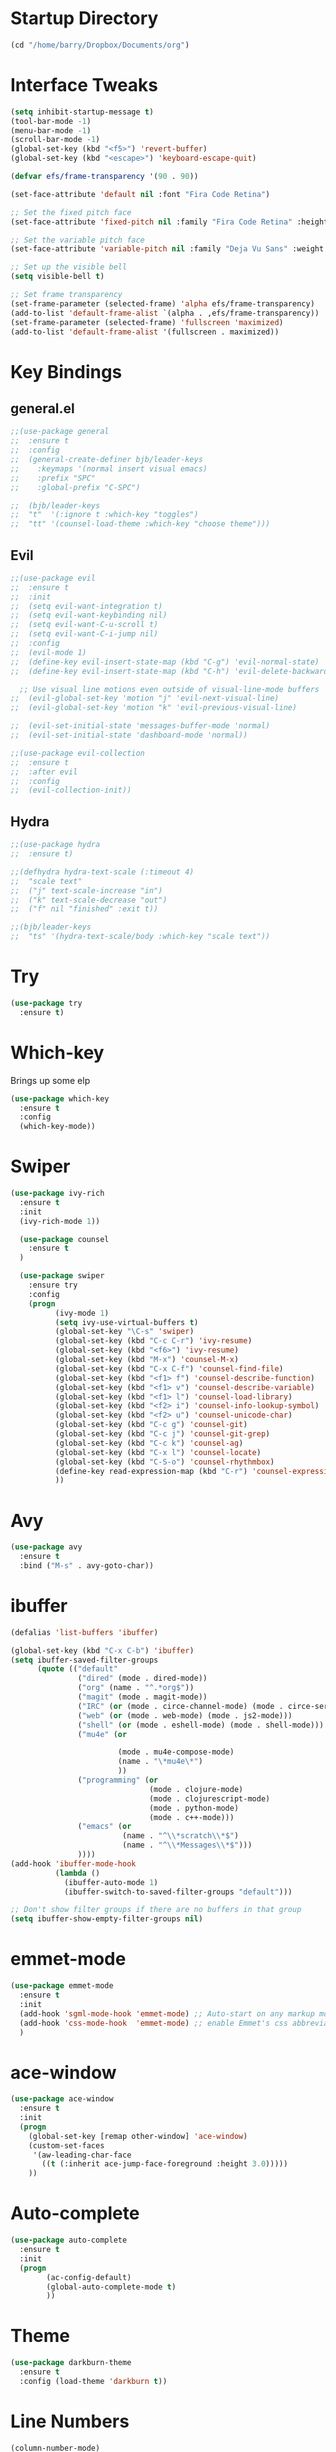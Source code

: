 #+STARTUP: overview

* Startup Directory
#+begin_src emacs-lisp
  (cd "/home/barry/Dropbox/Documents/org")
#+end_src
* Interface Tweaks
#+begin_src emacs-lisp
  (setq inhibit-startup-message t)
  (tool-bar-mode -1)
  (menu-bar-mode -1)
  (scroll-bar-mode -1)
  (global-set-key (kbd "<f5>") 'revert-buffer)
  (global-set-key (kbd "<escape>") 'keyboard-escape-quit)

  (defvar efs/frame-transparency '(90 . 90))

  (set-face-attribute 'default nil :font "Fira Code Retina")

  ;; Set the fixed pitch face
  (set-face-attribute 'fixed-pitch nil :family "Fira Code Retina" :height 1.0)

  ;; Set the variable pitch face
  (set-face-attribute 'variable-pitch nil :family "Deja Vu Sans" :weight 'regular :height 1.0)

  ;; Set up the visible bell
  (setq visible-bell t)

  ;; Set frame transparency
  (set-frame-parameter (selected-frame) 'alpha efs/frame-transparency)
  (add-to-list 'default-frame-alist `(alpha . ,efs/frame-transparency))
  (set-frame-parameter (selected-frame) 'fullscreen 'maximized)
  (add-to-list 'default-frame-alist '(fullscreen . maximized))
#+end_src
* Key Bindings
** general.el
#+begin_src emacs-lisp
  ;;(use-package general
  ;;  :ensure t
  ;;  :config
  ;;  (general-create-definer bjb/leader-keys
  ;;    :keymaps '(normal insert visual emacs)
  ;;    :prefix "SPC"
  ;;    :global-prefix "C-SPC")

  ;;  (bjb/leader-keys
  ;;  "t"  '(:ignore t :which-key "toggles")
  ;;  "tt" '(counsel-load-theme :which-key "choose theme")))
#+end_src
** Evil
#+begin_src emacs-lisp
  ;;(use-package evil
  ;;  :ensure t
  ;;  :init
  ;;  (setq evil-want-integration t)
  ;;  (setq evil-want-keybinding nil)
  ;;  (setq evil-want-C-u-scroll t)
  ;;  (setq evil-want-C-i-jump nil)
  ;;  :config
  ;;  (evil-mode 1)
  ;;  (define-key evil-insert-state-map (kbd "C-g") 'evil-normal-state)
  ;;  (define-key evil-insert-state-map (kbd "C-h") 'evil-delete-backward-char-and-join)

    ;; Use visual line motions even outside of visual-line-mode buffers
  ;;  (evil-global-set-key 'motion "j" 'evil-next-visual-line)
  ;;  (evil-global-set-key 'motion "k" 'evil-previous-visual-line)

  ;;  (evil-set-initial-state 'messages-buffer-mode 'normal)
  ;;  (evil-set-initial-state 'dashboard-mode 'normal))

  ;;(use-package evil-collection
  ;;  :ensure t
  ;;  :after evil
  ;;  :config
  ;;  (evil-collection-init))
#+end_src
** Hydra
#+begin_src emacs-lisp
  ;;(use-package hydra
  ;;  :ensure t)

  ;;(defhydra hydra-text-scale (:timeout 4)
  ;;  "scale text"
  ;;  ("j" text-scale-increase "in")
  ;;  ("k" text-scale-decrease "out")
  ;;  ("f" nil "finished" :exit t))

  ;;(bjb/leader-keys
  ;;  "ts" '(hydra-text-scale/body :which-key "scale text"))
#+end_src
* Try
#+begin_src emacs-lisp
  (use-package try
    :ensure t)
#+end_src
* Which-key
Brings up some elp
#+begin_src emacs-lisp
  (use-package which-key
    :ensure t
    :config
    (which-key-mode))
#+end_src
* Swiper
#+begin_src emacs-lisp
  (use-package ivy-rich
    :ensure t
    :init
    (ivy-rich-mode 1))

    (use-package counsel
      :ensure t
    )

    (use-package swiper
      :ensure try
      :config
      (progn
            (ivy-mode 1)
            (setq ivy-use-virtual-buffers t)
            (global-set-key "\C-s" 'swiper)
            (global-set-key (kbd "C-c C-r") 'ivy-resume)
            (global-set-key (kbd "<f6>") 'ivy-resume)
            (global-set-key (kbd "M-x") 'counsel-M-x)
            (global-set-key (kbd "C-x C-f") 'counsel-find-file)
            (global-set-key (kbd "<f1> f") 'counsel-describe-function)
            (global-set-key (kbd "<f1> v") 'counsel-describe-variable)
            (global-set-key (kbd "<f1> l") 'counsel-load-library)
            (global-set-key (kbd "<f2> i") 'counsel-info-lookup-symbol)
            (global-set-key (kbd "<f2> u") 'counsel-unicode-char)
            (global-set-key (kbd "C-c g") 'counsel-git)
            (global-set-key (kbd "C-c j") 'counsel-git-grep)
            (global-set-key (kbd "C-c k") 'counsel-ag)
            (global-set-key (kbd "C-x l") 'counsel-locate)
            (global-set-key (kbd "C-S-o") 'counsel-rhythmbox)
            (define-key read-expression-map (kbd "C-r") 'counsel-expression-history)
            ))
#+end_src
* Avy
#+begin_src emacs-lisp
  (use-package avy
    :ensure t
    :bind ("M-s" . avy-goto-char))
#+end_src
* ibuffer
#+begin_src emacs-lisp
  (defalias 'list-buffers 'ibuffer)

  (global-set-key (kbd "C-x C-b") 'ibuffer)
  (setq ibuffer-saved-filter-groups
        (quote (("default"
                 ("dired" (mode . dired-mode))
                 ("org" (name . "^.*org$"))
                 ("magit" (mode . magit-mode))
                 ("IRC" (or (mode . circe-channel-mode) (mode . circe-server-mode)))
                 ("web" (or (mode . web-mode) (mode . js2-mode)))
                 ("shell" (or (mode . eshell-mode) (mode . shell-mode)))
                 ("mu4e" (or

                          (mode . mu4e-compose-mode)
                          (name . "\*mu4e\*")
                          ))
                 ("programming" (or
                                 (mode . clojure-mode)
                                 (mode . clojurescript-mode)
                                 (mode . python-mode)
                                 (mode . c++-mode)))
                 ("emacs" (or
                           (name . "^\\*scratch\\*$")
                           (name . "^\\*Messages\\*$")))
                 ))))
  (add-hook 'ibuffer-mode-hook
            (lambda ()
              (ibuffer-auto-mode 1)
              (ibuffer-switch-to-saved-filter-groups "default")))

  ;; Don't show filter groups if there are no buffers in that group
  (setq ibuffer-show-empty-filter-groups nil)
#+end_src
* emmet-mode
#+begin_src emacs-lisp
  (use-package emmet-mode
    :ensure t
    :init
    (add-hook 'sgml-mode-hook 'emmet-mode) ;; Auto-start on any markup modes
    (add-hook 'css-mode-hook  'emmet-mode) ;; enable Emmet's css abbreviation.
    )
#+end_src
* ace-window
#+begin_src emacs-lisp
  (use-package ace-window
    :ensure t
    :init
    (progn
      (global-set-key [remap other-window] 'ace-window)
      (custom-set-faces
       '(aw-leading-char-face
         ((t (:inherit ace-jump-face-foreground :height 3.0)))))
      ))
#+end_src
* Auto-complete
#+begin_src emacs-lisp
  (use-package auto-complete
    :ensure t
    :init
    (progn
          (ac-config-default)
          (global-auto-complete-mode t)
          ))
#+end_src
* Theme
#+begin_src emacs-lisp
  (use-package darkburn-theme
    :ensure t
    :config (load-theme 'darkburn t))
#+end_src
* Line Numbers
#+begin_src emacs-lisp
  (column-number-mode)

  ;; Enable line numbers for some modes
  (dolist (mode '(text-mode-hook
                  prog-mode-hook
                  conf-mode-hook))
    (add-hook mode (lambda () (display-line-numbers-mode 1))))

  ;; Override some modes which derive from the above
  (dolist (mode '(org-mode-hook))
    (add-hook mode (lambda () (display-line-numbers-mode 0))))
#+end_src
* File Management
** Dired
#+begin_src emacs-lisp
  (use-package dired
    :ensure nil
    :commands (dired dired-jump)
    :bind (("C-x C-j" . dired-jump))
    :custom ((dired-listing-switches "-agho --group-directories-first")))
#+end_src
* org-mode
** General
#+begin_src emacs-lisp
  (add-to-list 'auto-mode-alist '("\\.org\\'" . org-mode))
  ;; (add-hook 'org-mode-hook 'turn-on-font-lock) ; not needed when global-font-lock-mode is on
  (global-set-key "\C-cl" 'org-store-link)
  (global-set-key "\C-ca" 'org-agenda)
  (global-set-key "\C-cb" 'org-iswitchb)

  (setq org-ellipsis " ▾")
  (set-face-underline 'org-ellipsis nil)

  (setq org-agenda-start-with-log-mode t)
  (setq org-log-done 'time)
  (setq org-log-into-drawer t)


  (setq org-directory "~/Dropbox/Documents/org")
  (setq org-roam-directory "~/Dropbox/Documents/org-roam")
  (setq org-agenda-files (list org-directory org-roam-directory))

  ;(setq org-agenda-files (apply 'append
  ;                              (mapcar
  ;                               (lambda (directory)
  ;                                 (directory-files-recursively
  ;                                  directory org-agenda-file-regexp))
  ;                               '("~/Dropbox/Documents/org" "~/Dropbox/Documents/org-roam" "~/Dropbox/Documents/org-old"))))

  (setq org-agenda-dim-blocked-tasks 'invisible)
  (setq org-agenda-todo-ignore-deadlines (quote far))
  (setq org-deadline-warning-days 2)
  (setq org-enforce-todo-checkbox-dependencies t)
  (setq org-enforce-todo-dependencies t)
  (setq org-hide-leading-stars t)
  (setq org-startup-indented t)
                                          ;(setq org-agenda-todo-ignore-scheduled t)
                                          ;(setq org-agenda-todo-ignore-deadlines t)
  (setq org-agenda-todo-ignore-with-date t)
  (setq org-todo-keywords
        '((sequence "TODO" "NEXT" "WAITING" "PROJECT" "|"  "DELEGATED" "CANCELLED" "DONE")))
  (setq org-highest-priority 65)
  (setq org-lowest-priority 69)
  (setq org-default-priority 68)
#+end_src
** Fonts
#+begin_src emacs-lisp
      (defun bjb/org-font-setup ()
        ;; Replace list hyphen with dot
        (font-lock-add-keywords 'org-mode
                                '(("^ *\\([-]\\) "
                                   (0 (prog1 () (compose-region (match-beginning 1) (match-end 1) "•"))))))

        ;; Set faces for heading levels
        (dolist (face '((org-level-1 . 1.2)
                        (org-level-2 . 1.1)
                        (org-level-3 . 1.05)
                        (org-level-4 . 1.05)
                        (org-level-5 . 1.0)
                        (org-level-6 . 1.0)
                        (org-level-7 . 1.0)
                        (org-level-8 . 1.0)))
          ; (set-face-attribute (car face) nil :font "Cantarell" :weight 'regular :height (cdr face))
          (set-face-attribute (car face) nil :weight 'regular :height (cdr face))
          )

        ;; Ensure that anything that should be fixed-pitch in Org files appears that way
        (set-face-attribute 'org-block nil    :foreground nil :inherit 'fixed-pitch)
        (set-face-attribute 'org-table nil    :inherit 'fixed-pitch)
        (set-face-attribute 'org-formula nil  :inherit 'fixed-pitch)
        (set-face-attribute 'org-code nil     :inherit '(shadow fixed-pitch))
        (set-face-attribute 'org-table nil    :inherit '(shadow fixed-pitch))
        (set-face-attribute 'org-verbatim nil :inherit '(shadow fixed-pitch))
        (set-face-attribute 'org-special-keyword nil :inherit '(font-lock-comment-face fixed-pitch))
        (set-face-attribute 'org-meta-line nil :inherit '(font-lock-comment-face fixed-pitch))
        (set-face-attribute 'org-checkbox nil  :inherit 'fixed-pitch)
        (set-face-attribute 'org-document-title nil :inherit 'fixed-pitch))

      (defun bjb/org-mode-setup ()
        (org-indent-mode)
        (set-face-attribute 'org-indent nil :inherit '(org-hide fixed-pitch))
        (variable-pitch-mode 1)
        (visual-line-mode 1))

      (add-hook 'org-mode-hook 'bjb/org-mode-setup)

      (bjb/org-font-setup)

  (setq org-emphasis-alist
    '(("*" (bold :slant italic :weight black :foreground "dark orange"))
      ("/" (italic :foreground "dark salmon" ))
      ("_" (underline :foreground "red" ))
      ("=" (:background "snow1" :foreground "midnight blue" ))
      ("~" (:background "PaleGreen1" :foreground "dim gray" ))
      ("+" (:strike-through nil :foreground "grey64" ))))

  (setq org-hide-emphasis-markers t)  

#+end_src
** org-bullets
#+begin_src emacs-lisp
  (use-package org-bullets
    :after org
    :hook (org-mode . org-bullets-mode)
    :custom
    (org-bullets-bullet-list '("◉" "○" "●" "○" "●" "○" "●")))
#+end_src
** xvisual-fill
#+begin_src emacs-lisp
  (defun bjb/org-mode-visual-fill ()
    (setq visual-fill-column-width 160
          visual-fill-column-center-text t)
    (visual-fill-column-mode 1))

  (use-package visual-fill-column
    :ensure t
    :hook (org-mode . bjb/org-mode-visual-fill))
#+end_src
** org-roam
#+begin_src emacs-lisp
  (use-package org-roam
    :ensure t
    :init
    (setq org-roam-v2-ack t)
    :custom
    (org-roam-directory "/home/barry/Dropbox/Documents/org-roam")
    (org-roam-completion-everywhere t)
    (org-roam-capture-templates
     '(("d" "default" plain
        "%?"
        :if-new (file+head "%<%Y%m%d%H%M%S>-${slug}.org" "#+title: ${title}\n")
        :unnarrowed t)))
    :bind (("C-c n l" . org-roam-buffer-toggle)
           ("C-c n f" . org-roam-node-find)
           ("C-c n i" . org-roam-node-insert)
           :map org-mode-map
           ("C-M-i" . completion-at-point))
    :config
    (org-roam-setup))
#+end_src
* Projectile
#+begin_src emacs-lisp
  (use-package projectile
    :diminish projectile-mode
    :config (projectile-mode)
    :custom ((projectile-completion-system 'ivy))
    :bind-keymap
    ("C-c p" . projectile-command-map)
    :init
    ;; NOTE: Set this to the folder where you keep your Git repos!
    (when (file-directory-p "~/software/projects")
      (setq projectile-project-search-path '("~/software/projects")))
    (setq projectile-switch-project-action #'projectile-dired))

  ;; (use-package counsel-projectile
  ;;   :ensure t
  ;;   :config (counsel-projectile-mode))
#+end_src
* Programming
** General
#+begin_src emacs-lisp
  (setq default-tab-width 4)
  (show-paren-mode 1)
#+end_src
** Langauges
*** LSP Mode
#+begin_src emacs-lisp
  (defun bjb/lsp-mode-setup ()
    (setq lsp-headerline-breadcrumb-segments '(path-up-to-project file symbols))
    (lsp-headerline-breadcrumb-mode))

  (use-package lsp-mode
    :ensure t
    :commands (lsp lsp-deferred)
    :hook (lsp-mode . bjb/lsp-mode-setup)
    :init
    (setq lsp-keymap-prefix "C-c q")  ;; Or 'C-l', 's-l'
    :config
    (lsp-enable-which-key-integration t))
#+end_src
** Terminals
*** term
#+begin_src emacs-lisp
  (use-package term
    :ensure t
    :config
    (setq explicit-shell-file-name "bash") ;; Change this to zsh, etc
    ;;(setq explicit-zsh-args '())         ;; Use 'explicit-<shell>-args for shell-specific args

    ;; Match the default Bash shell prompt.  Update this if you have a custom prompt
    (setq term-prompt-regexp "^[^#$%>\n]*[#$%>] *"))

  (use-package eterm-256color
    :ensure t
    :hook (term-mode . eterm-256color-mode))
#+end_src
** Rainbow Delimiters
#+begin_src emacs-lisp
;;  (use-package rainbow-delimiters
;;    :hook (prog-mode . rainbow-delimiters-mode))
#+end_src
** exec-path-from-shell
#+begin_src emacs-lisp
    (use-package exec-path-from-shell
      :ensure t)
#+end_src
** Magit
#+begin_src emacs-lisp
    (use-package magit
      :ensure t)

    (global-set-key (kbd "C-x g") 'magit-status)

    ;; (setq auth-sources '("~/.authinfo"))
  (setq github.user "barrybridgens")
(exec-path-from-shell-copy-env "SSH_AGENT_PID")
(exec-path-from-shell-copy-env "SSH_AUTH_SOCK")
#+end_src
** Slime
#+begin_src emacs-lisp
  (load (expand-file-name "~/quicklisp/slime-helper.el"))
  (setq inferior-lisp-program "sbcl")
  (global-set-key "\C-cs" 'slime-selector)
#+end_src
** Clojure
#+begin_src emacs-lisp
  (use-package cider
    :ensure t)
#+end_src
** Golang
#+begin_src emacs-lisp
  (use-package go-mode
    :ensure t)
  (use-package go-playground
    :ensure t)
#+end_src
* emacs-lisp
#+begin_src emacs-lisp
  (use-package helpful
    :ensure t
    :custom
    (counsel-describe-function-function #'helpful-callable)
    (counsel-describe-variable-function #'helpful-variable)
    :bind
    ([remap describe-function] . helpful-function)
    ([remap describe-variable] . helpful-variable)
    ([remap describe-command] . helpful-command)
    ([remap describe-key] . helpful-key))
#+end_src
* My elisp functions
** General functions
#+begin_src emacs-lisp
(defun bjb-go-dot-emacs-d ()
  (interactive)
  (cd "/home/barry/.emacs.d"))

(defun bjb-go-org ()
  (interactive)
  (cd "/home/barry/Dropbox/Documents/org"))
#+end_src
** Journal file functions
#+begin_src emacs-lisp
    (defun bjb-journal-new-entry ()
      "Add a new journal entry at the end of the journal file"
      (interactive)
      (switch-to-buffer "journal2021.org")
      (goto-char (point-max))
      (insert (format-time-string "\n** %A "))
      (insert (format-time-string "%e "))
      (insert (format-time-string "%B "))
      (insert (format-time-string "%Y\n"))
      (insert "*** Habits [/]\n")
      ;;(insert "- [ ] Morning Pills\n")
      ;;(insert "- [ ] Evening Pills\n")
      (insert "- [ ] Exercise\n")
      (insert "- [ ] Guitar\n")
      (insert "- [ ] Learning\n")
      (insert "*** Working from home - delete if not!\n")
      (insert "*** In the house\n")
      (insert "*** Out and about\n")
      (insert "*** Food\n")
      (insert "*** Physical\n")
      (insert "*** Mental\n"))

    (defun bjb-journal-new-entry-tomorrow ()
      "Add a new journal entry for tomorrow at the end of the journal file"
      (interactive)
      (switch-to-buffer "journal2021.org")
      (goto-char (point-max))
      (let ((tomorrow (time-add (current-time) (* 60 60 24))))
        (insert (format-time-string "\n** %A " tomorrow))
        (insert (format-time-string "%e " tomorrow))
        (insert (format-time-string "%B " tomorrow))
        (insert (format-time-string "%Y\n" tomorrow)))
      (insert "*** Habits [/]\n")
      ;;(insert "- [ ] Morning Pills\n")
      ;;(insert "- [ ] Evening Pills\n")
      (insert "- [ ] Exercise\n")
      (insert "- [ ] Guitar\n")
      (insert "- [ ] Learning\n")
      (insert "*** Working from home - delete if not!\n")
      (insert "*** In the house\n")
      (insert "*** Out and about\n")
      (insert "*** Food\n")
      (insert "*** Physical\n")
      (insert "*** Mental\n"))

  (defun bjb-new-weekly-review ()
      "Add a new weekly review entry at the end of the journal file"
    (interactive)
    (switch-to-buffer "journal2021.org")
    (goto-char (point-max))
    (insert (format-time-string "\n** Week %V "))
    (insert (format-time-string "%G - Weekly Review\n"))
    (insert "*** Checklist [/]\n")
    (insert "- [ ] Process all items in *inbox.org*\n")
    (insert "- [ ] Process all items in Evernote InBox\n")
    (insert "- [ ] Process all items in my physical inbox\n")
    (insert "- [ ] Check tasks in *todo.org* and add date and/or priority where appropriate\n")
    (insert "- [ ] Check overdue items in *agenda view*\n")
    (insert "- [ ] Check the HOME and WORK calendars for next week to see if there is anything that needs to be prepared for\n")
    (insert "- [ ] Check email inbox and folders - make sure everything is in the correct place (Make sure to check _TEMP, _ACTIONS and _HOLD)\n")
    (insert "- [ ] Review tasks in *agenda view* for next week\n")
    (insert "- [ ] Check *habit* performance and comment about it below\n")
    (insert "*** Notable things that happened this week\n"))
#+end_src

** Table functions
#+begin_src emacs-lisp
  (defun bjb-table-new-row-above ()
    (interactive)
    (org-shiftmetadown)
    (org-table-insert-hline))
  
  (defun bjb-media-table-new-entry ()
    (interactive)
    (bjb-table-new-row-above)
    (beginning-of-line)
    (forward-char 2)
    (insert (format-time-string "%e "))
    (insert (format-time-string "%B "))
    (insert (format-time-string "%Y"))
    (execute-kbd-macro [?\t]))
  
#+end_src
